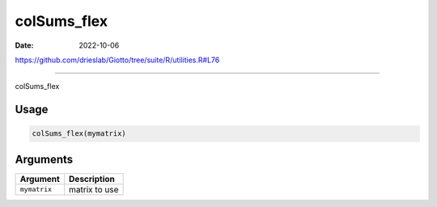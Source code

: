 ============
colSums_flex
============

:Date: 2022-10-06

https://github.com/drieslab/Giotto/tree/suite/R/utilities.R#L76

===========

colSums_flex

Usage
=====

.. code:: r

   colSums_flex(mymatrix)

Arguments
=========

============ =============
Argument     Description
============ =============
``mymatrix`` matrix to use
============ =============
